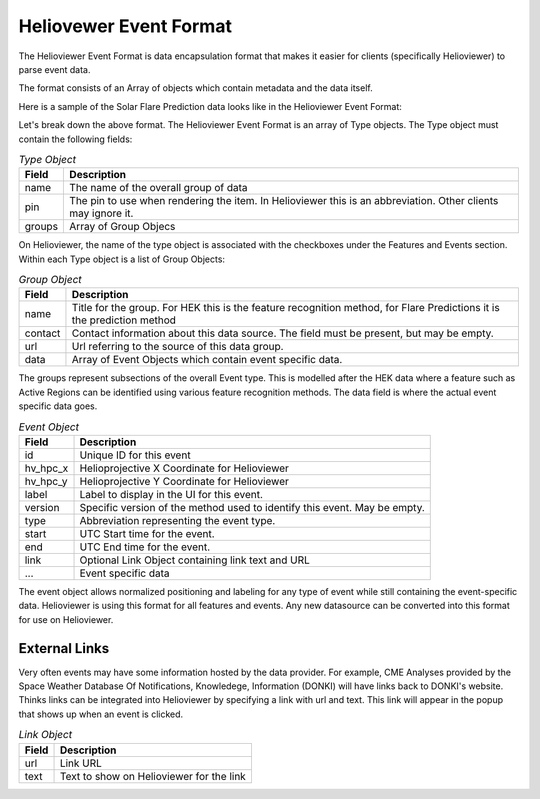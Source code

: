 .. _helioviewer-event-format:

Heliovewer Event Format
=======================

The Helioviewer Event Format is data encapsulation format that makes it easier for clients (specifically Helioviewer) to parse event data.

The format consists of an Array of objects which contain metadata and the data itself.

Here is a sample of the Solar Flare Prediction data looks like in the Helioviewer Event Format:

.. code-block::
    :caption: Helioviewer Event Format

    [
        {
            "name": "Solar Flare Predictions",
            "pin": "FP",
            "groups": [{
                "name": "ASSA_1_REGIONS",
                "contact": "",
                "url": "https://ccmc.gsfc.nasa.gov/scoreboards/flare/",
                "data": [{
                    "id": "270",
                    "hv_hpc_x": 116.63562039275276,
                    "hv_hpc_y": 929.2300914486825,
                    "label": "ASSA_1_REGIONS",
                    "version": "ASSA_1_REGIONS",
                    "type": "FP",
                    "start": "2023-03-30 12:00:00",
                    "end": "2023-03-31 00:00:00",
                    ... Event specific data ...
                }],
            },
            ... Other groups ...
            ],
        },
        ... Other types of events ...
    ]

Let's break down the above format. The Helioviewer Event Format is an array of Type objects.
The Type object must contain the following fields:

.. table:: `Type Object`

    +--------+--------------------------------------------------------------------------------------------------------------+
    | Field  | Description                                                                                                  |
    +========+==============================================================================================================+
    | name   | The name of the overall group of data                                                                        |
    +--------+--------------------------------------------------------------------------------------------------------------+
    | pin    | The pin to use when rendering the item. In Helioviewer this is an abbreviation. Other clients may ignore it. |
    +--------+--------------------------------------------------------------------------------------------------------------+
    | groups | Array of Group Objecs                                                                                        |
    +--------+--------------------------------------------------------------------------------------------------------------+

On Helioviewer, the name of the type object is associated with the checkboxes under the Features and Events section.
Within each Type object is a list of Group Objects:

.. table:: `Group Object`

    +---------+------------------------------------------------------------------------------------------------------------------------+
    | Field   | Description                                                                                                            |
    +=========+========================================================================================================================+
    | name    | Title for the group. For HEK this is the feature recognition method, for Flare Predictions it is the prediction method |
    +---------+------------------------------------------------------------------------------------------------------------------------+
    | contact | Contact information about this data source. The field must be present, but may be empty.                               |
    +---------+------------------------------------------------------------------------------------------------------------------------+
    | url     | Url referring to the source of this data group.                                                                        |
    +---------+------------------------------------------------------------------------------------------------------------------------+
    | data    | Array of Event Objects which contain event specific data.                                                              |
    +---------+------------------------------------------------------------------------------------------------------------------------+

The groups represent subsections of the overall Event type.
This is modelled after the HEK data where a feature such as Active Regions can be identified using various feature recognition methods.
The data field is where the actual event specific data goes.

.. table:: `Event Object`

    +----------+---------------------------------------------------------------------------+
    | Field    | Description                                                               |
    +==========+===========================================================================+
    | id       | Unique ID for this event                                                  |
    +----------+---------------------------------------------------------------------------+
    | hv_hpc_x | Helioprojective X Coordinate for Helioviewer                              |
    +----------+---------------------------------------------------------------------------+
    | hv_hpc_y | Helioprojective Y Coordinate for Helioviewer                              |
    +----------+---------------------------------------------------------------------------+
    | label    | Label to display in the UI for this event.                                |
    +----------+---------------------------------------------------------------------------+
    | version  | Specific version of the method used to identify this event. May be empty. |
    +----------+---------------------------------------------------------------------------+
    | type     | Abbreviation representing the event type.                                 |
    +----------+---------------------------------------------------------------------------+
    | start    | UTC Start time for the event.                                             |
    +----------+---------------------------------------------------------------------------+
    | end      | UTC End time for the event.                                               |
    +----------+---------------------------------------------------------------------------+
    | link     | Optional Link Object containing link text and URL                         |
    +----------+---------------------------------------------------------------------------+
    | ...      | Event specific data                                                       |
    +----------+---------------------------------------------------------------------------+

The event object allows normalized positioning and labeling for any type of event while still containing the event-specific data.
Helioviewer is using this format for all features and events.
Any new datasource can be converted into this format for use on Helioviewer.

External Links
--------------
Very often events may have some information hosted by the data provider.
For example, CME Analyses provided by the Space Weather Database Of Notifications, Knowledege, Information (DONKI) will have links back to DONKI's website.
Thinks links can be integrated into Helioviewer by specifying a link with url and text.
This link will appear in the popup that shows up when an event is clicked.

.. table:: `Link Object`

    +----------+---------------------------------------------------------------------------+
    | Field    | Description                                                               |
    +==========+===========================================================================+
    | url      | Link URL                                                                  |
    +----------+---------------------------------------------------------------------------+
    | text     | Text to show on Helioviewer for the link                                  |
    +----------+---------------------------------------------------------------------------+